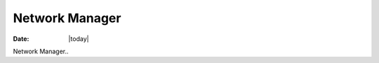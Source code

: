 .. _network-manager-index:

######################
  Network Manager
######################

:Date: |today|

Network Manager..
